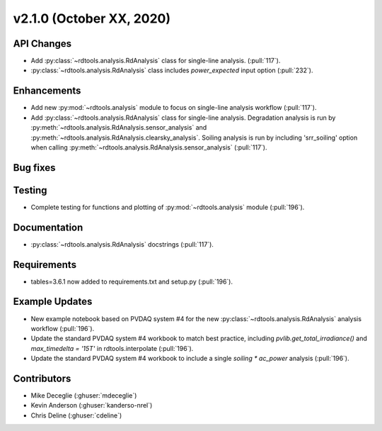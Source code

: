 **************************
v2.1.0 (October XX, 2020)
**************************

API Changes
-----------
* Add :py:class:`~rdtools.analysis.RdAnalysis` class for single-line analysis. (:pull:`117`).
* :py:class:`~rdtools.analysis.RdAnalysis` class includes `power_expected` input option (:pull:`232`).

Enhancements
------------
* Add new :py:mod:`~rdtools.analysis` module to focus on single-line analysis workflow
  (:pull:`117`).
* Add :py:class:`~rdtools.analysis.RdAnalysis` class for single-line analysis. 
  Degradation analysis is run by :py:meth:`~rdtools.analysis.RdAnalysis.sensor_analysis` 
  and :py:meth:`~rdtools.analysis.RdAnalysis.clearsky_analysis`. Soiling analysis
  is run by including 'srr_soiling' option when calling 
  :py:meth:`~rdtools.analysis.RdAnalysis.sensor_analysis` (:pull:`117`).


Bug fixes
---------


Testing
-------
* Complete testing for functions and plotting of :py:mod:`~rdtools.analysis` module (:pull:`196`).


Documentation
-------------
* :py:class:`~rdtools.analysis.RdAnalysis` docstrings (:pull:`117`).


Requirements
------------
* tables=3.6.1 now added to requirements.txt and setup.py (:pull:`196`).

Example Updates
---------------
* New example notebook based on PVDAQ system #4 for the new :py:class:`~rdtools.analysis.RdAnalysis`
  analysis workflow (:pull:`196`).
* Update the standard PVDAQ system #4 workbook to match best practice, including 
  `pvlib.get_total_irradiance()` and `max_timedelta = '15T'` in rdtools.interpolate (:pull:`196`).
* Update the standard PVDAQ system #4 workbook to include a single `soiling * ac_power`
  analysis (:pull:`196`).
  

Contributors
------------
* Mike Deceglie (:ghuser:`mdeceglie`)
* Kevin Anderson (:ghuser:`kanderso-nrel`)
* Chris Deline (:ghuser:`cdeline`)
